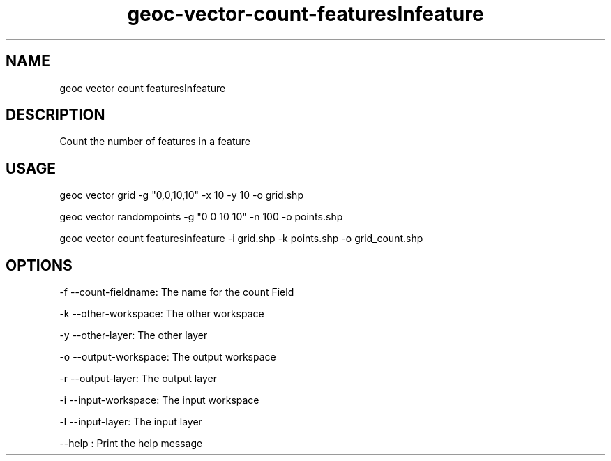 .TH "geoc-vector-count-featuresInfeature" "1" "14 October 2014" "version 0.1"
.SH NAME
geoc vector count featuresInfeature
.SH DESCRIPTION
Count the number of features in a feature
.SH USAGE
geoc vector grid -g "0,0,10,10" -x 10 -y 10 -o grid.shp

geoc vector randompoints -g "0 0 10 10" -n 100 -o points.shp

geoc vector count featuresinfeature -i grid.shp -k points.shp -o grid_count.shp
.SH OPTIONS
-f --count-fieldname: The name for the count Field
.PP
-k --other-workspace: The other workspace
.PP
-y --other-layer: The other layer
.PP
-o --output-workspace: The output workspace
.PP
-r --output-layer: The output layer
.PP
-i --input-workspace: The input workspace
.PP
-l --input-layer: The input layer
.PP
--help : Print the help message
.PP

